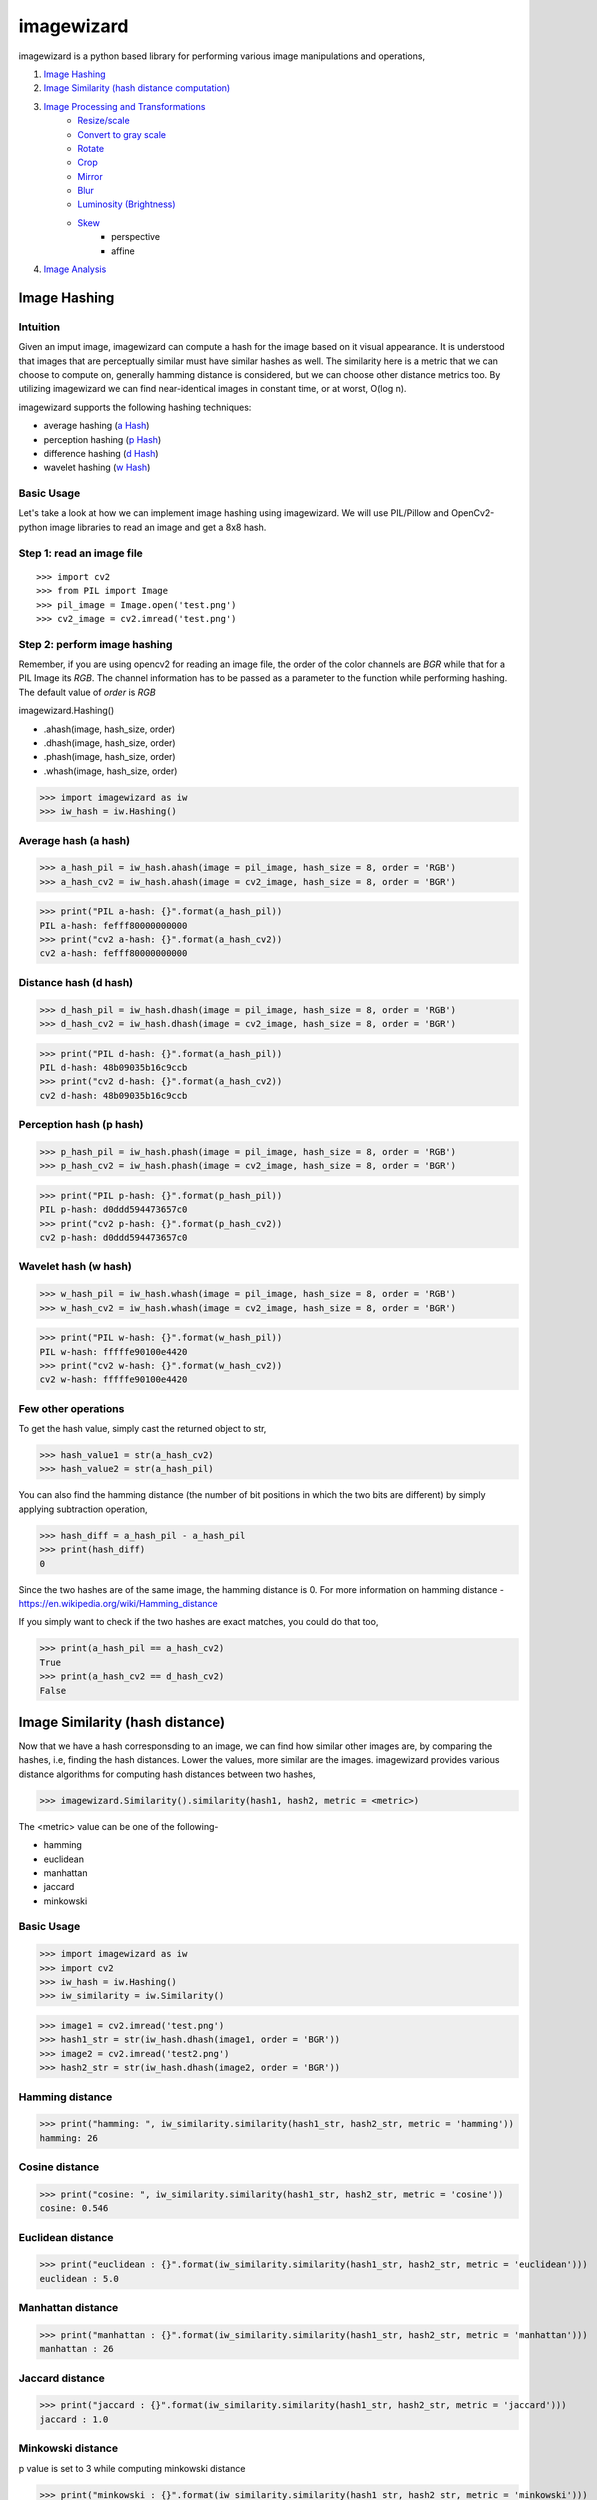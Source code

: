 imagewizard
-----------

imagewizard is a python based library for performing various image manipulations and operations,

1. `Image Hashing <https://github.com/Swaroop-p/imagewizard#image-hashing>`_

2. `Image Similarity (hash distance computation) <https://github.com/Swaroop-p/imagewizard#image-similarity-hash-distance>`_

3. `Image Processing and Transformations <https://github.com/Swaroop-p/imagewizard#image-processing--transformations>`_
      * `Resize/scale <https://github.com/Swaroop-p/imagewizard#resize>`_
      * `Convert to gray scale <https://github.com/Swaroop-p/imagewizard#gray-scale>`_
      * `Rotate <https://github.com/Swaroop-p/imagewizard#rotate>`_
      * `Crop <https://github.com/Swaroop-p/imagewizard#crop>`_
      * `Mirror <https://github.com/Swaroop-p/imagewizard#mirror>`_
      * `Blur <https://github.com/Swaroop-p/imagewizard>`_
      * `Luminosity (Brightness) <https://github.com/Swaroop-p/imagewizard>`_
      * `Skew <https://github.com/Swaroop-p/imagewizard>`_
         * perspective
         * affine
         
4. `Image Analysis <https://github.com/Swaroop-p/imagewizard#image-analysis>`_

Image Hashing
=============

Intuition
_________

Given an imput image, imagewizard can compute a hash for the image based on it visual appearance. It is understood that images that are perceptually similar must have similar hashes as well. The similarity here is a metric that we can choose to compute on, generally hamming distance is considered, but we can choose other distance metrics too.
By utilizing imagewizard we can find near-identical images in constant time, or at worst, O(log n).

imagewizard supports the following hashing techniques:

* average hashing (`a Hash`_)
* perception hashing (`p Hash`_)
* difference hashing (`d Hash`_)
* wavelet hashing (`w Hash`_)

Basic Usage
___________

Let's take a look at how we can implement image hashing using imagewizard. We will use PIL/Pillow and OpenCv2-python image libraries to read an image and get a 8x8 hash.

Step 1: read an image file
__________________________
::


>>> import cv2
>>> from PIL import Image
>>> pil_image = Image.open('test.png')
>>> cv2_image = cv2.imread('test.png')

Step 2: perform image hashing
_____________________________
Remember, if you are using opencv2 for reading an image file, the order of the color channels are *BGR* while that for a PIL Image its *RGB*. The channel information has to be passed as a parameter to the function while performing hashing. The default value of *order* is *RGB*

imagewizard.Hashing()

* .ahash(image, hash_size, order)
* .dhash(image, hash_size, order)
* .phash(image, hash_size, order)
* .whash(image, hash_size, order)

>>> import imagewizard as iw
>>> iw_hash = iw.Hashing()

Average hash (a hash)
_____________________

>>> a_hash_pil = iw_hash.ahash(image = pil_image, hash_size = 8, order = 'RGB')
>>> a_hash_cv2 = iw_hash.ahash(image = cv2_image, hash_size = 8, order = 'BGR')

>>> print("PIL a-hash: {}".format(a_hash_pil))
PIL a-hash: fefff80000000000
>>> print("cv2 a-hash: {}".format(a_hash_cv2))
cv2 a-hash: fefff80000000000

Distance hash (d hash)
______________________

>>> d_hash_pil = iw_hash.dhash(image = pil_image, hash_size = 8, order = 'RGB')
>>> d_hash_cv2 = iw_hash.dhash(image = cv2_image, hash_size = 8, order = 'BGR')

>>> print("PIL d-hash: {}".format(a_hash_pil))
PIL d-hash: 48b09035b16c9ccb
>>> print("cv2 d-hash: {}".format(a_hash_cv2))
cv2 d-hash: 48b09035b16c9ccb

Perception hash (p hash)
________________________

>>> p_hash_pil = iw_hash.phash(image = pil_image, hash_size = 8, order = 'RGB')
>>> p_hash_cv2 = iw_hash.phash(image = cv2_image, hash_size = 8, order = 'BGR')

>>> print("PIL p-hash: {}".format(p_hash_pil))
PIL p-hash: d0ddd594473657c0
>>> print("cv2 p-hash: {}".format(p_hash_cv2))
cv2 p-hash: d0ddd594473657c0

Wavelet hash (w hash)
_____________________

>>> w_hash_pil = iw_hash.whash(image = pil_image, hash_size = 8, order = 'RGB')
>>> w_hash_cv2 = iw_hash.whash(image = cv2_image, hash_size = 8, order = 'BGR')

>>> print("PIL w-hash: {}".format(w_hash_pil))
PIL w-hash: fffffe90100e4420
>>> print("cv2 w-hash: {}".format(w_hash_cv2))
cv2 w-hash: fffffe90100e4420

Few other operations
____________________

To get the hash value, simply cast the returned object to str,

>>> hash_value1 = str(a_hash_cv2)
>>> hash_value2 = str(a_hash_pil)

You can also find the hamming distance (the number of bit positions in which the two bits are different) by simply applying subtraction operation,

>>> hash_diff = a_hash_pil - a_hash_pil
>>> print(hash_diff)
0

Since the two hashes are of the same image, the hamming distance is 0. For more information on hamming distance - https://en.wikipedia.org/wiki/Hamming_distance

If you simply want to check if the two hashes are exact matches, you could do that too,

>>> print(a_hash_pil == a_hash_cv2)
True
>>> print(a_hash_cv2 == d_hash_cv2)
False


Image Similarity (hash distance)
================================

Now that we have a hash corresponsding to an image, we can find how similar other images are, by comparing the hashes, i.e, finding the hash distances. Lower the values, more similar are the images.
imagewizard provides various distance algorithms for computing hash distances between two hashes,

>>> imagewizard.Similarity().similarity(hash1, hash2, metric = <metric>)

The <metric> value can be one of the following-

* hamming
* euclidean
* manhattan
* jaccard
* minkowski

Basic Usage
___________

>>> import imagewizard as iw
>>> import cv2
>>> iw_hash = iw.Hashing()
>>> iw_similarity = iw.Similarity()

>>> image1 = cv2.imread('test.png')
>>> hash1_str = str(iw_hash.dhash(image1, order = 'BGR'))
>>> image2 = cv2.imread('test2.png')
>>> hash2_str = str(iw_hash.dhash(image2, order = 'BGR'))

Hamming distance
________________
>>> print("hamming: ", iw_similarity.similarity(hash1_str, hash2_str, metric = 'hamming'))
hamming: 26

Cosine distance
_______________
>>> print("cosine: ", iw_similarity.similarity(hash1_str, hash2_str, metric = 'cosine'))
cosine: 0.546

Euclidean distance
__________________
>>> print("euclidean : {}".format(iw_similarity.similarity(hash1_str, hash2_str, metric = 'euclidean')))
euclidean : 5.0

Manhattan distance
__________________
>>> print("manhattan : {}".format(iw_similarity.similarity(hash1_str, hash2_str, metric = 'manhattan')))
manhattan : 26

Jaccard distance
________________
>>> print("jaccard : {}".format(iw_similarity.similarity(hash1_str, hash2_str, metric = 'jaccard')))
jaccard : 1.0

Minkowski distance
__________________
p value is set to 3 while computing minkowski distance

>>> print("minkowski : {}".format(iw_similarity.similarity(hash1_str, hash2_str, metric = 'minkowski')))
minkowski : 2.924

Concise explanation of `distance algorithms`_

The demo script **find_similar_images** illustrates how to find similar images in a directory.


Image Processing & Transformations
==================================

imagewizard provides the following image processing and transformations

* `Resize/scale <https://github.com/Swaroop-p/imagewizard#resize>`_
* `Convert to gray scale <https://github.com/Swaroop-p/imagewizard#gray-scale>`_
* `Rotate <https://github.com/Swaroop-p/imagewizard#rotate>`_
* `Crop <https://github.com/Swaroop-p/imagewizard#crop>`_
* `Mirror <https://github.com/Swaroop-p/imagewizard#mirror>`_
* `Blur <https://github.com/Swaroop-p/imagewizard>`_
* `Luminosity (Brightness) <https://github.com/Swaroop-p/imagewizard>`_
* `Skew <https://github.com/Swaroop-p/imagewizard>`_
   * perspective
   * affine


Resize
______

imagewizard provides methods to resize/scale an image to desired pixel (width x height),

imagewizard.Processing().resize(...)

Lets put resize to work on an image of the beautiful view outside Mumbai T2

========  ======================================
Original  50% of original - Aspect Ratio Intact
========  ======================================
|t2_img|      |t2_r3|    
========  ======================================

================ ====================================
 300px by 300px   height: 200px - Aspect Ratio Intact
================ ====================================
 |t2_r1|          |t2_r2|                            
================ ====================================


.. |t2_img| image:: tests/data/original_images/street.png 
   :width: 450


Resize Image to 50% height X width, keeping aspect ratio intact

>>> img = cv2.imread('data/test.png')
>>> ip = imagewizard.Processing()    
>>> res = ip.resize(img, resize_percentage = 50, order = 'bgr')
>>> cv2.imshow('Resized Image', res)

.. |t2_r3| image:: tests/data/processed_images/resize/shrink-50-percent.png
   :width: 60%


Resize Image to 300px by 300px

>>> img = cv2.imread('data/test.png')
>>> ip = imagewizard.Processing()    
>>> res = ip.resize(img, resize_width=300, resize_height=300, order = 'bgr')
>>> cv2.imshow('Resized Image', res)

.. |t2_r1| image:: tests/data/processed_images/resize/shrink-300px-300px.png
   :width: 100px
   :height: 100px


Resize Image to height 200px, keeping aspect ratio intact

>>> img = cv2.imread('data/test.png')
>>> ip = imagewizard.Processing()    
>>> res = ip.resize(img, resize_height=200, order = 'bgr')
>>> cv2.imshow('Resized Image', res)

.. |t2_r2| image:: tests/data/processed_images/resize/shrink-200px.png
   :width: 60%


Gray scale
__________

imagewizard provides methods to convert a given color image to gray scale/inverted in various forms such as,

* Inverted Colors
* To Gray/Gray Inverted
* To Binary/Binary Inverted
* To Zero/Zero Inverted
* To Truncated/Truncated Inverted

imagewizard.Processing().img2grayscale(...)

Let us use the famous picture of Lena, to demonstrate gray scaling.

>>> import cv2
>>> img = cv2.imread('original_image.png')
>>> ip = imagewizard.Processing()

>>> inverted_img = ip.img2grayscale(img, inverted=True, is_gray=False, order = 'bgr')
>>> cv.imshow("inverted Image", inverted_img)

================ ================
Original  		 Inverted  		
================ ================
|lenna_org|      |clr_inv|     
================ ================

>>> gray_image = ip.img2grayscale(img, order = 'bgr')
>>> cv2.imshow("Gray", gray_image)

>>> gray_inv_image = ip.img2grayscale(img, inverted=True, order = 'bgr')
>>> cv.imshow("Gray Inverted", gray_inv_image)

================ ================ 
Gray             Gray Inv            
================ ================ 
|gray|      	 |gray_inv|      	 
================ ================ 

>>> trunc_image = ip.img2grayscale(img, trunc=True, order = 'bgr')
>>> cv.imshow("Trucated Threshold", trunc_image)

>>> trunc_inv_image = ip.img2grayscale(img, trunc=True, inverted=True, order = 'bgr')
>>> cv.imshow("Trucated Threshold Inv", trunc_inv_image)


================ ================ 
Truncated        Truncated Inv
================ ================
|trunc|		     |trunc_inv|
================ ================


>>> binary_image = ip.img2grayscale(img, to_binary=True, order = 'bgr')
>>> cv2.imshow("Binary Threshold", binary_image)

>>> binary_inv_image = ip.img2grayscale(img, to_binary=True, inverted=True, order = 'bgr')
>>> cv2.imshow("Binary Threshold Inverted", binary_inv_image)

================ ================  
Binary           Binary Inv      
================ ================ 
|bin_img|		 |bin_inv|	  	 
================ ================ 


>>> to_zero_image = ip.img2grayscale(img, to_zero=True, order = 'bgr')
>>> cv2.imshow("To Zero", to_zero_image)

>>> to_zero_inverted = ip.img2grayscale(img, to_zero=True, inverted = True, order = 'bgr')
>>> cv2.imshow("To Zero Inverted", to_zero_inverted)

================  ================
To Zero      	   To Zero Inv
================  ================
|tz|	 		      |tz_inv|
================  ================


Rotate
______

imagewizard provides method to rotate a given image, with or without scaling. 
The image provided is rotated in anti-clockwise direction by the rotation angle in degree specified.

* ip.Processing().rotate(image, rotation_degree, order)

Following code demonstrates rotation,

>>> import cv2
>>> img = cv2.imread('original_image.png')
>>> ip = imagewizard.Processing()

>>> rotate_by_90 = ip.rotate(img, rotation_degree = 90, order='bgr')
>>> cv2.imshow("Rotate by 90 degrees", rotate_by_90)

>>> rotate_by_180 = ip.rotate(img, rotation_degree = 180, order='bgr')
>>> cv2.imshow("Rotate by 180 degrees", rotate_by_180)

>>> rotate_by_270 = ip.rotate(img, rotation_degree = 270, order='bgr')
>>> cv2.imshow("Rotate by 270 degrees", rotate_by_270)

>>> rotate_by_315_scale = ip.rotate(img, rotation_degree = 315, scaling_factor=0.5, order='bgr')
>>> cv2.imshow("Rotate by 315 degrees, scale 0.5x", rotate_by_315_scale)

>>> rotate_by_45_scale = ip.rotate(img, rotation_degree = 45, scaling_factor=2, order='bgr')
>>> cv2.imshow("Rotate by 45 degrees, scale 2x", rotate_by_45_scale)    

================  ================  ================
Original      	   90 deg            180 deg     
================  ================  ================
|lenna_org|       |90deg|           |180deg|        
================  ================  ================


================  =================  ===================
270 deg       	   45 deg, scale 2x   315 deg, scale 0.5x    
================  =================  ===================
|270deg|          |45degs|           |315degs|        
================  =================  ===================


Crop
____ 

imagewizard lets you crop a given image. Provide the starting and ending, X and Y coordinates to crop the image to.

>>> imagewizard.Processing().crop(img: Image, start_x: float, end_x: float, start_y: float, end_y: float, is_percentage: Bool, order: str)

Parameters:

* img: (numpy.array, PIL.image, cv2.image)
* start_x: starting pixel coordinate along the x-axis/width of the image
* end_x: ending pixel coordinate along the x-axis/width of the image
* start_y: starting pixle coordinate along the y-axis/height of the image
* end_y: ending pixle coordinate along the y-axis/height of the image
* is_percentage: if True, the coordinates will be considered as percentages, default: False
* order: (RGB, BGR) input order of the colors BGR/RGB, default: RGB  

>>> import cv2
>>> img = cv2.imread('original_image.png')
>>> ip = imagewizard.Processing()

>>> crop1 = ip.crop(img, start_x = 50, end_x = 100, start_y = 50, end_y = 100, is_percentage = True, order='bgr')
>>> cv2.imshow("Crop by %", rotate_by_90)

>>> crop2 = ip.crop(img, start_x = 400, end_x = 1000, start_y = 0, end_y = 500, is_percentage = False, order='bgr')
>>> cv2.imshow("Crop by px", rotate_by_90)

================  =================  ===================
Original      	   Crop by %          Crop by px
================  =================  ===================
|t2_img|          |crop1|            |crop2|        
================  =================  ===================

Mirror
______ 

imagewizard provides methods to mirror/flip a given image. The image can be flipped around its X-axis or Y-axis or both X and Y axis by providing the flip_code parameter.
The following code demonstrates flipping around various axes.

>>> imagewizard.Processing().mirror(img: Image, flip_code: int, order: str)

Parameters:

* img: (numpy.array, PIL.image, cv2.image)
* flip_code:  
   * = 0 for flipping the image around the y-axis (vertical flipping);
   * > 0 for flipping around the x-axis (horizontal flipping);
   * < 0 for flipping around both axes
* order: (RGB, BGR) input order of the colors BGR/RGB. Deafult order: RGB

>>> import cv2
>>> img = cv2.imread('original_image.png')
>>> ip = imagewizard.Processing()

>>> mir_x = ip.mirror(img, flip_code=1, order='bgr')
>>> cv.imshow('Horizontal Mirror (X)', mir_x)

>>> mir_y = ip.mirror(img, flip_code=0, order='bgr')
>>> cv.imshow('Vertical Mirror (Y)', mir_y)

>>> mir_xy = ip.mirror(img, flip_code=-1, order='bgr')
>>> cv.imshow('Mirrored both X and Y', mir_xy)

========================  ========================  ========================  ========================
Original      	            Horizontal Mirror (X)     Vertical Mirror (Y)      Mirrored both X and Y 
========================  ========================  ========================  ========================
|lenna_org|                |mir_x|                   |mir_y|                  |mir_xy|               
========================  ========================  ========================  ========================


Image Analysis
==============

Source hosted at github: https://github.com/Swaroop-p/imagewizard

.. _a Hash: http://www.hackerfactor.com/blog/index.php?/archives/432-Looks-Like-It.html
.. _p Hash: http://www.hackerfactor.com/blog/index.php?/archives/432-Looks-Like-It.html
.. _d Hash: http://www.hackerfactor.com/blog/index.php?/archives/529-Kind-of-Like-That.html
.. _w Hash: https://fullstackml.com/2016/07/02/wavelet-image-hash-in-python/
.. _distance algorithms: https://dataconomy.com/2015/04/implementing-the-five-most-popular-similarity-measures-in-python/
.. _pypi: https://pypi.python.org/pypi/

.. |lenna_org| image:: tests/data/original_images/lenna.png

.. |clr_inv| image:: tests/data/processed_images/gray/clr_inverted.png

.. |gray| image:: tests/data/processed_images/gray/gray.png

.. |gray_inv| image:: tests/data/processed_images/gray/gray_inverted.png

.. |bin_img| image:: tests/data/processed_images/gray/binary_img.png

.. |bin_inv| image:: tests/data/processed_images/gray/binary_inv_img.png

.. |tz| image:: tests/data/processed_images/gray/to_zero_img.png

.. |tz_inv| image:: tests/data/processed_images/gray/to_zero_inv.png

.. |trunc| image:: tests/data/processed_images/gray/trunc_img.png

.. |trunc_inv| image:: tests/data/processed_images/gray/trunc_inverted.png


.. |90deg| image:: tests/data/processed_images/rotate/rotate-90deg.png

.. |180deg| image:: tests/data/processed_images/rotate/rotate-180deg.png

.. |270deg| image:: tests/data/processed_images/rotate/rotate-270deg.png

.. |315degs| image:: tests/data/processed_images/rotate/rotate-315deg-scale.png

.. |45degs| image:: tests/data/processed_images/rotate/rotate-45deg-scale.png


.. |crop1| image:: tests/data/processed_images/crop/crop1.png

.. |crop2| image:: tests/data/processed_images/crop/crop2.png


.. |mir_x| image:: tests/data/processed_images/mirror/flip_x.png

.. |mir_y| image:: tests/data/processed_images/mirror/flip_y.png

.. |mir_xy| image:: tests/data/processed_images/mirror/flip_xy.png
